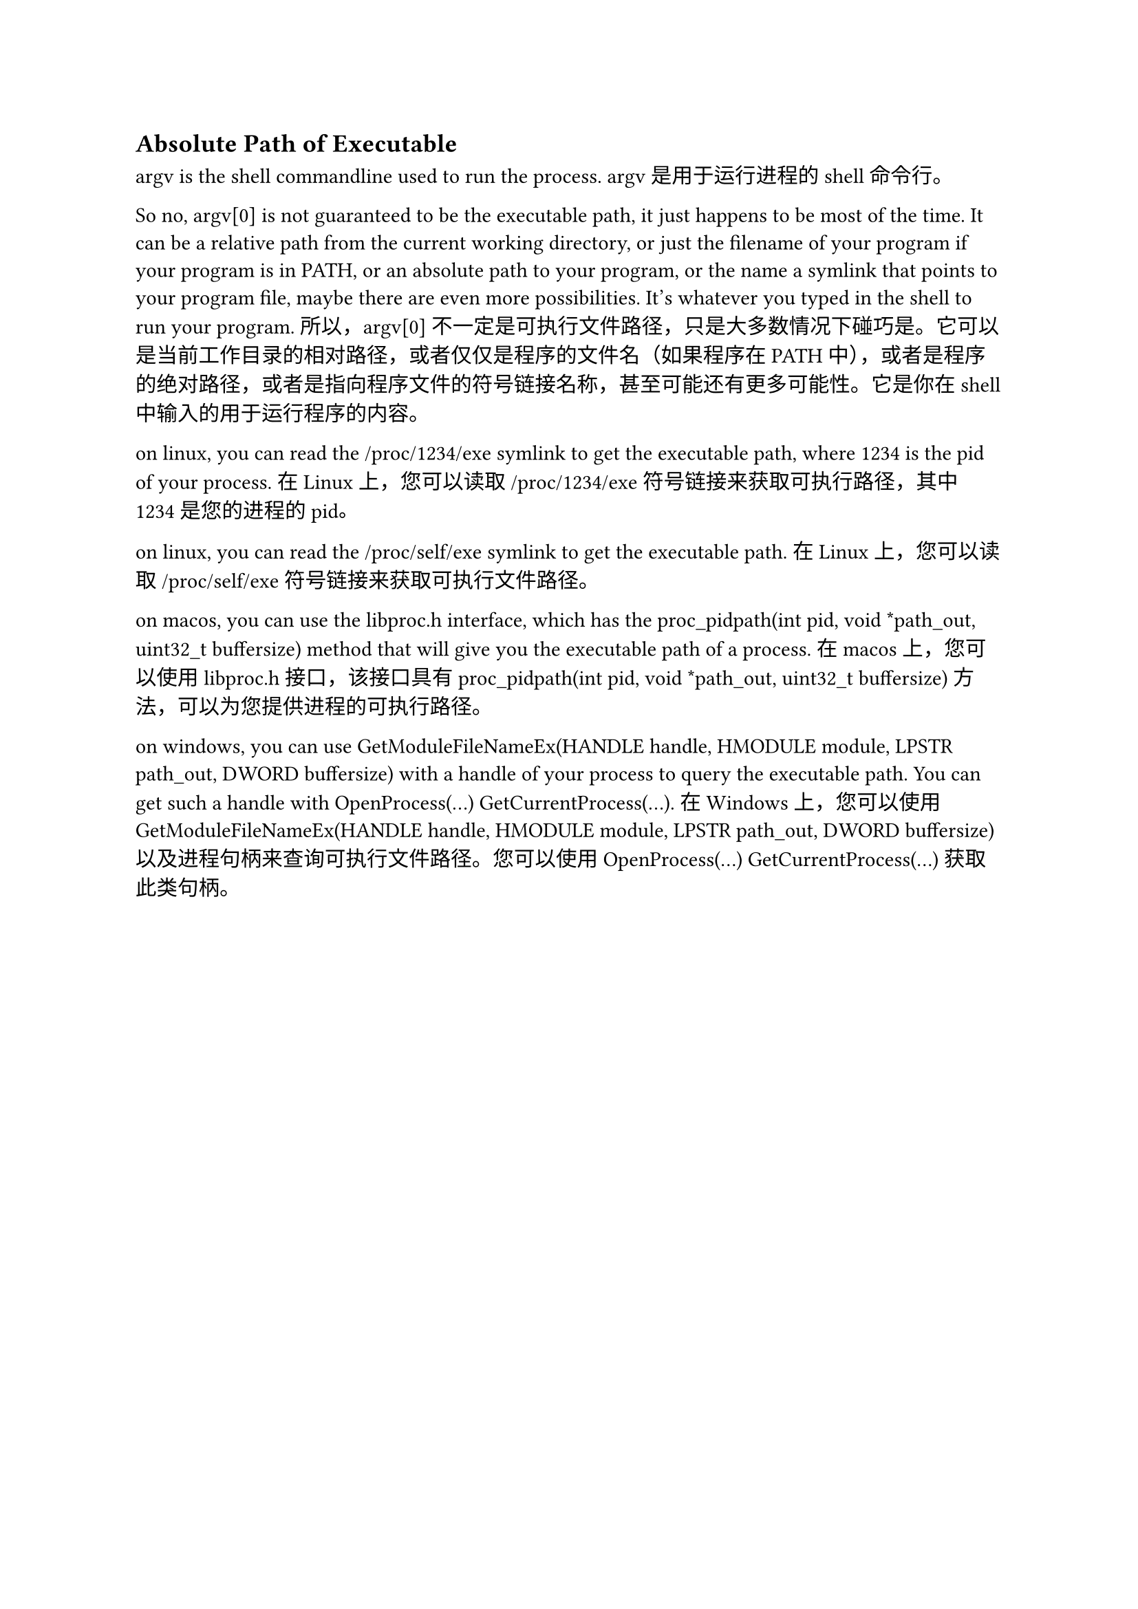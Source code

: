 

== Absolute Path of Executable 
argv is the shell commandline used to run the process.
argv 是用于运行进程的 shell 命令行。

So no, argv[0] is not guaranteed to be the executable path, it just happens to be most of the time. It can be a relative path from the current working directory, or just the filename of your program if your program is in PATH, or an absolute path to your program, or the name a symlink that points to your program file, maybe there are even more possibilities. It's whatever you typed in the shell to run your program.
所以，argv[0] 不一定是可执行文件路径，只是大多数情况下碰巧是。它可以是当前工作目录的相对路径，或者仅仅是程序的文件名（如果程序在 PATH 中），或者是程序的绝对路径，或者是指向程序文件的符号链接名称，甚至可能还有更多可能性。它是你在 shell 中输入的用于运行程序的内容。

on linux, you can read the /proc/1234/exe symlink to get the executable path, where 1234 is the pid of your process.
在 Linux 上，您可以读取 /proc/1234/exe 符号链接来获取可执行路径，其中 1234 是您的进程的 pid。

on linux, you can read the /proc/self/exe symlink to get the executable path.
在 Linux 上，您可以读取 /proc/self/exe 符号链接来获取可执行文件路径。

on macos, you can use the libproc.h interface, which has the proc_pidpath(int pid, void \*path_out, uint32_t buffersize) method that will give you the executable path of a process.
在 macos 上，您可以使用 libproc.h 接口，该接口具有 proc_pidpath(int pid, void \*path_out, uint32_t buffersize) 方法，可以为您提供进程的可执行路径。

on windows, you can use GetModuleFileNameEx(HANDLE handle, HMODULE module, LPSTR path_out, DWORD buffersize) with a handle of your process to query the executable path. You can get such a handle with OpenProcess(...) GetCurrentProcess(...).
在 Windows 上，您可以使用 GetModuleFileNameEx(HANDLE handle, HMODULE module, LPSTR path_out, DWORD buffersize) 以及进程句柄来查询可执行文件路径。您可以使用 OpenProcess(...) GetCurrentProcess(...) 获取此类句柄。